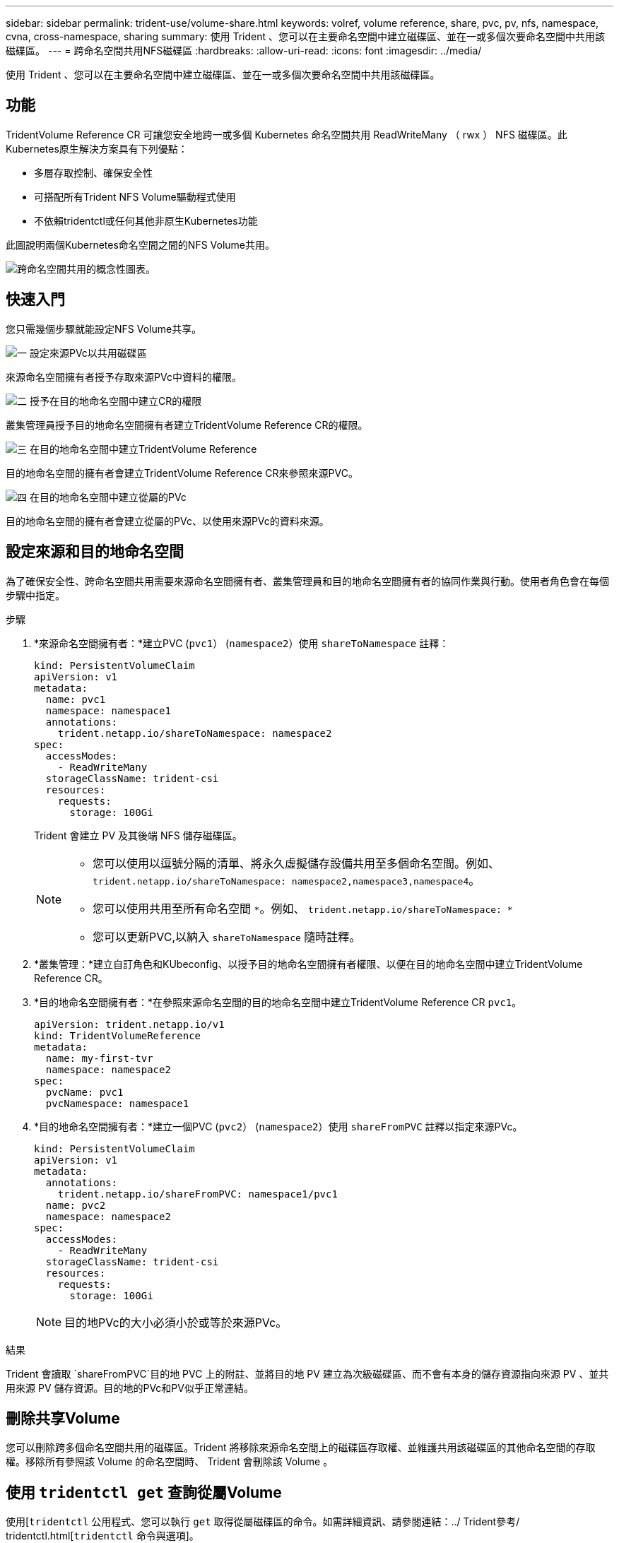 ---
sidebar: sidebar 
permalink: trident-use/volume-share.html 
keywords: volref, volume reference, share, pvc, pv, nfs, namespace, cvna, cross-namespace, sharing 
summary: 使用 Trident 、您可以在主要命名空間中建立磁碟區、並在一或多個次要命名空間中共用該磁碟區。 
---
= 跨命名空間共用NFS磁碟區
:hardbreaks:
:allow-uri-read: 
:icons: font
:imagesdir: ../media/


[role="lead"]
使用 Trident 、您可以在主要命名空間中建立磁碟區、並在一或多個次要命名空間中共用該磁碟區。



== 功能

TridentVolume Reference CR 可讓您安全地跨一或多個 Kubernetes 命名空間共用 ReadWriteMany （ rwx ） NFS 磁碟區。此Kubernetes原生解決方案具有下列優點：

* 多層存取控制、確保安全性
* 可搭配所有Trident NFS Volume驅動程式使用
* 不依賴tridentctl或任何其他非原生Kubernetes功能


此圖說明兩個Kubernetes命名空間之間的NFS Volume共用。

image::cross-namespace-sharing.png[跨命名空間共用的概念性圖表。]



== 快速入門

您只需幾個步驟就能設定NFS Volume共享。

.image:https://raw.githubusercontent.com/NetAppDocs/common/main/media/number-1.png["一"] 設定來源PVc以共用磁碟區
[role="quick-margin-para"]
來源命名空間擁有者授予存取來源PVc中資料的權限。

.image:https://raw.githubusercontent.com/NetAppDocs/common/main/media/number-2.png["二"] 授予在目的地命名空間中建立CR的權限
[role="quick-margin-para"]
叢集管理員授予目的地命名空間擁有者建立TridentVolume Reference CR的權限。

.image:https://raw.githubusercontent.com/NetAppDocs/common/main/media/number-3.png["三"] 在目的地命名空間中建立TridentVolume Reference
[role="quick-margin-para"]
目的地命名空間的擁有者會建立TridentVolume Reference CR來參照來源PVC。

.image:https://raw.githubusercontent.com/NetAppDocs/common/main/media/number-4.png["四"] 在目的地命名空間中建立從屬的PVc
[role="quick-margin-para"]
目的地命名空間的擁有者會建立從屬的PVc、以使用來源PVc的資料來源。



== 設定來源和目的地命名空間

為了確保安全性、跨命名空間共用需要來源命名空間擁有者、叢集管理員和目的地命名空間擁有者的協同作業與行動。使用者角色會在每個步驟中指定。

.步驟
. *來源命名空間擁有者：*建立PVC (`pvc1`） (`namespace2`）使用 `shareToNamespace` 註釋：
+
[listing]
----
kind: PersistentVolumeClaim
apiVersion: v1
metadata:
  name: pvc1
  namespace: namespace1
  annotations:
    trident.netapp.io/shareToNamespace: namespace2
spec:
  accessModes:
    - ReadWriteMany
  storageClassName: trident-csi
  resources:
    requests:
      storage: 100Gi
----
+
Trident 會建立 PV 及其後端 NFS 儲存磁碟區。

+
[NOTE]
====
** 您可以使用以逗號分隔的清單、將永久虛擬儲存設備共用至多個命名空間。例如、 `trident.netapp.io/shareToNamespace: namespace2,namespace3,namespace4`。
** 您可以使用共用至所有命名空間 `*`。例如、 `trident.netapp.io/shareToNamespace: *`
** 您可以更新PVC,以納入 `shareToNamespace` 隨時註釋。


====
. *叢集管理：*建立自訂角色和KUbeconfig、以授予目的地命名空間擁有者權限、以便在目的地命名空間中建立TridentVolume Reference CR。
. *目的地命名空間擁有者：*在參照來源命名空間的目的地命名空間中建立TridentVolume Reference CR `pvc1`。
+
[listing]
----
apiVersion: trident.netapp.io/v1
kind: TridentVolumeReference
metadata:
  name: my-first-tvr
  namespace: namespace2
spec:
  pvcName: pvc1
  pvcNamespace: namespace1
----
. *目的地命名空間擁有者：*建立一個PVC (`pvc2`） (`namespace2`）使用 `shareFromPVC` 註釋以指定來源PVc。
+
[listing]
----
kind: PersistentVolumeClaim
apiVersion: v1
metadata:
  annotations:
    trident.netapp.io/shareFromPVC: namespace1/pvc1
  name: pvc2
  namespace: namespace2
spec:
  accessModes:
    - ReadWriteMany
  storageClassName: trident-csi
  resources:
    requests:
      storage: 100Gi
----
+

NOTE: 目的地PVc的大小必須小於或等於來源PVc。



.結果
Trident 會讀取 `shareFromPVC`目的地 PVC 上的附註、並將目的地 PV 建立為次級磁碟區、而不會有本身的儲存資源指向來源 PV 、並共用來源 PV 儲存資源。目的地的PVc和PV似乎正常連結。



== 刪除共享Volume

您可以刪除跨多個命名空間共用的磁碟區。Trident 將移除來源命名空間上的磁碟區存取權、並維護共用該磁碟區的其他命名空間的存取權。移除所有參照該 Volume 的命名空間時、 Trident 會刪除該 Volume 。



== 使用 `tridentctl get` 查詢從屬Volume

使用[`tridentctl` 公用程式、您可以執行 `get` 取得從屬磁碟區的命令。如需詳細資訊、請參閱連結：../ Trident參考/ tridentctl.html[`tridentctl` 命令與選項]。

[listing]
----
Usage:
  tridentctl get [option]
----
旗標：

* ``-h, --help`：Volume的說明。
* `--parentOfSubordinate string`：將查詢限制在從屬來源Volume。
* `--subordinateOf string`：將查詢限制在Volume的下屬。




== 限制

* Trident 無法防止目的地命名空間寫入共用磁碟區。您應該使用檔案鎖定或其他程序來防止覆寫共用Volume資料。
* 您無法藉由移除來撤銷對來源PVc的存取權 `shareToNamespace` 或 `shareFromNamespace` 註釋或刪除 `TridentVolumeReference` CR.若要撤銷存取權、您必須刪除從屬的PVc。
* 在從屬磁碟區上無法執行快照、複製和鏡射。




== 以取得更多資訊

若要深入瞭解跨命名空間Volume存取：

* 請造訪 link:https://cloud.netapp.com/blog/astra-blg-sharing-volumes-between-namespaces-say-hello-to-cross-namespace-volume-access["在命名空間之間共用磁碟區：歡迎使用跨命名空間磁碟區存取"^]。
* 觀看上的示範 link:https://media.netapp.com/page/9071d19d-1438-5ed3-a7aa-ea4d73c28b7f/solutions-products["NetAppTV"^]。

